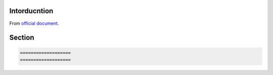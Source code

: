 
=============
Intorducntion
=============

From `official document <https://planset-study-sphinx.readthedocs.io/ja/latest/index.html>`_.

=============
Section
=============

.. code-block:: none

   ===================
   ===================
